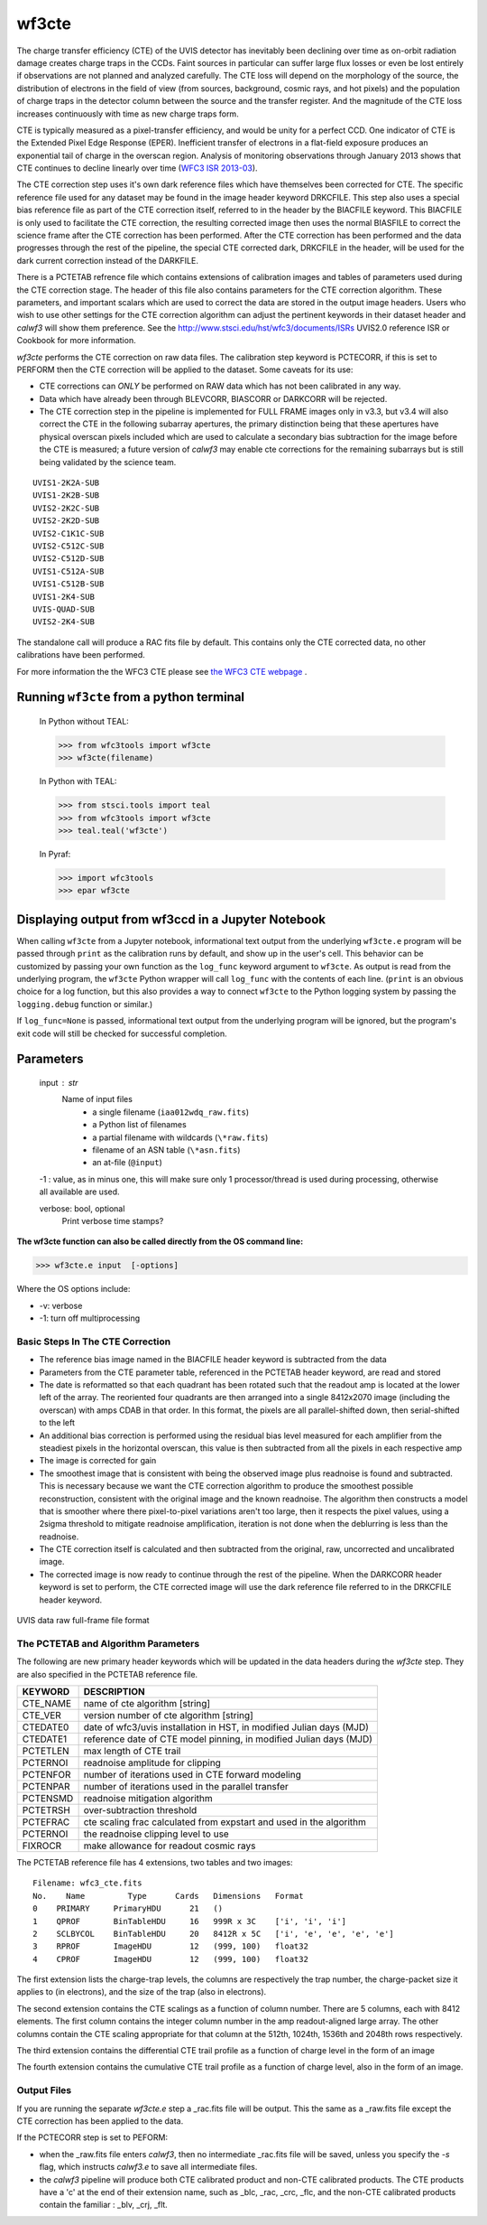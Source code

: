 .. _wf3cte:

******
wf3cte
******

The charge transfer efficiency (CTE) of the UVIS detector has inevitably been declining over time as on-orbit radiation damage creates charge traps in the CCDs. Faint sources in particular can suffer large flux losses or even be lost entirely if observations are not planned and analyzed carefully. The CTE loss will depend on the morphology of the source, the distribution of electrons in the field of view (from sources, background, cosmic rays, and hot pixels) and the population of charge traps in the detector column between the source and the transfer register. And the magnitude of the CTE loss increases continuously with time as new charge traps form.

CTE is typically measured as a pixel-transfer efficiency, and would be unity for a perfect CCD. One indicator of CTE is the Extended Pixel Edge Response (EPER). Inefficient transfer of electrons in a flat-field exposure produces an exponential tail of charge in the overscan region. Analysis of monitoring observations through January 2013 shows that CTE continues to decline linearly over time (`WFC3 ISR 2013-03 <http://www.stsci.edu/hst/wfc3/documents/ISRs/WFC3-2013-03.pdf>`_).

The CTE correction step uses it's own dark reference files which have themselves been corrected for CTE. The specific reference file used for any dataset may be found in the image header keyword DRKCFILE. This step also uses a special bias reference file as part of the CTE correction itself, referred to in the header by the BIACFILE keyword. This BIACFILE is only used to facilitate the CTE correction, the resulting corrected image then uses the normal BIASFILE to correct the science frame after the CTE correction has been performed. After the CTE correction has been performed and the data progresses through the rest of the pipeline, the special CTE corrected dark, DRKCFILE in the header, will be used for the dark current correction instead of the DARKFILE.

There is a PCTETAB refrence file which contains extensions of calibration images and tables of parameters used during the CTE correction stage. The header of this file also contains parameters for the CTE correction algorithm. These parameters, and important scalars which are used to correct the data are stored in the output image headers. Users who wish to use other settings for the CTE correction algorithm can adjust the pertinent keywords in their dataset header and `calwf3` will show them preference. See the `<http://www.stsci.edu/hst/wfc3/documents/ISRs>`_ UVIS2.0 reference ISR or Cookbook for more information.


`wf3cte` performs the CTE correction on raw data files. The calibration step keyword is PCTECORR, if this is set to PERFORM then the CTE correction will be applied to the dataset. Some caveats for its use:

* CTE corrections can *ONLY* be performed on RAW data which has not been calibrated in any way.
* Data which have already been through BLEVCORR, BIASCORR or DARKCORR will be rejected.
* The CTE correction step in the pipeline is implemented for FULL FRAME images only in v3.3, but v3.4 will also correct the CTE in the following subarray apertures, the primary distinction being that these apertures have physical overscan pixels included which are used to calculate a secondary bias subtraction for the image before the CTE is measured; a future version of `calwf3` may enable cte corrections for the remaining subarrays but is still being validated by the science team.

::


        UVIS1-2K2A-SUB
        UVIS1-2K2B-SUB
        UVIS2-2K2C-SUB
        UVIS2-2K2D-SUB
        UVIS2-C1K1C-SUB
        UVIS2-C512C-SUB
        UVIS2-C512D-SUB
        UVIS1-C512A-SUB
        UVIS1-C512B-SUB
        UVIS1-2K4-SUB
        UVIS-QUAD-SUB
        UVIS2-2K4-SUB



The standalone call will produce a RAC fits file by default. This contains only the CTE corrected data, no other calibrations have been performed.

For more information the the WFC3 CTE please see `the WFC3 CTE webpage <http://www.stsci.edu/hst/wfc3/ins_performance/CTE/>`_ .

Running ``wf3cte`` from a python terminal
=========================================

    In Python without TEAL:

    >>> from wfc3tools import wf3cte
    >>> wf3cte(filename)

    In Python with TEAL:

    >>> from stsci.tools import teal
    >>> from wfc3tools import wf3cte
    >>> teal.teal('wf3cte')

    In Pyraf:

    >>> import wfc3tools
    >>> epar wf3cte


Displaying output from wf3ccd in a Jupyter Notebook
===================================================

When calling ``wf3cte`` from a Jupyter notebook, informational text output from the underlying ``wf3cte.e`` program will be passed through ``print`` as the calibration runs by default, and show up in the user's cell. This behavior can be customized by passing your own function as the ``log_func`` keyword argument to ``wf3cte``. As output is read from the underlying program, the ``wf3cte`` Python wrapper will call ``log_func`` with the contents of each line. (``print`` is an obvious choice for a log function, but this also provides a way to connect ``wf3cte`` to the Python logging system by passing the ``logging.debug`` function or similar.)

If ``log_func=None`` is passed, informational text output from the underlying program will be ignored, but the program's exit code will still be checked for successful completion.



Parameters
==========


    input : str
        Name of input files
            * a single filename (``iaa012wdq_raw.fits``)
            * a Python list of filenames
            * a partial filename with wildcards (``\*raw.fits``)
            * filename of an ASN table (``\*asn.fits``)
            * an at-file (``@input``)

    -1 : value, as in minus one, this will make sure only 1 processor/thread is used during processing, otherwise all available are used.

    verbose: bool, optional
        Print verbose time stamps?


**The wf3cte function can also be called directly from the OS command line:**

>>> wf3cte.e input  [-options]

Where the OS options include:

* -v: verbose
* -1: turn off multiprocessing


Basic Steps In The CTE Correction
---------------------------------

* The reference bias image named in the BIACFILE header keyword is subtracted from the data
* Parameters from the CTE parameter table, referenced in the PCTETAB header keyword, are read and stored
* The date is reformatted so that each quadrant has been rotated such that the readout amp is located at the lower left of the array. The reoriented four quadrants are then arranged into a single 8412x2070 image (including the overscan) with amps CDAB in that order. In this format, the pixels are all parallel-shifted down, then serial-shifted to the left
* An additional bias correction is performed using the residual bias level measured for each amplifier from the steadiest pixels in the horizontal overscan, this value is then subtracted from all the pixels in each respective amp
* The image is corrected for gain
* The smoothest  image that is consistent with being the observed image plus readnoise is found and subtracted. This is necessary because we want the CTE correction algorithm to produce the smoothest possible reconstruction, consistent with the original image and the known readnoise. The algorithm then constructs a model that is smoother where there pixel-to-pixel variations aren't too large, then it respects the pixel values, using a 2sigma threshold to mitigate readnoise amplification, iteration is not done when the deblurring is less than the readnoise.
* The CTE correction itself is calculated and then subtracted from the original, raw, uncorrected and uncalibrated image.
* The corrected image is now ready to continue through the rest of the pipeline. When the DARKCORR header keyword is set to perform, the CTE corrected image will use the dark reference file referred to in the DRKCFILE header keyword.

.. _uvis_raw_data_format:

.. figure:: ../_static/raw_uvis_format.png
    :align: center
    :alt:  UVIS data raw full-frame file format

    UVIS data raw full-frame file format



The PCTETAB and Algorithm Parameters
------------------------------------

The following are new primary header keywords which will be updated in the data headers during the `wf3cte` step. They are also specified in the PCTETAB reference file.

========  ====================================================================
KEYWORD   DESCRIPTION
========  ====================================================================
CTE_NAME  name of cte algorithm [string]
CTE_VER   version number of cte algorithm [string]
CTEDATE0  date of wfc3/uvis installation in HST, in modified Julian days (MJD)
CTEDATE1  reference date of CTE model pinning, in modified Julian days (MJD)
PCTETLEN  max length of CTE trail
PCTERNOI  readnoise amplitude for clipping
PCTENFOR  number of iterations used in CTE forward modeling
PCTENPAR  number of iterations used in the parallel transfer
PCTENSMD  readnoise mitigation algorithm
PCTETRSH  over-subtraction threshold
PCTEFRAC  cte scaling frac calculated from expstart and used in the algorithm
PCTERNOI  the readnoise clipping level to use
FIXROCR   make allowance for readout cosmic rays
========  ====================================================================


The PCTETAB reference file has 4 extensions, two tables and two images:

::

        Filename: wfc3_cte.fits
        No.    Name         Type      Cards   Dimensions   Format
        0    PRIMARY     PrimaryHDU      21   ()
        1    QPROF       BinTableHDU     16   999R x 3C    ['i', 'i', 'i']
        2    SCLBYCOL    BinTableHDU     20   8412R x 5C   ['i', 'e', 'e', 'e', 'e']
        3    RPROF       ImageHDU        12   (999, 100)   float32
        4    CPROF       ImageHDU        12   (999, 100)   float32


The first extension lists the charge-trap levels, the columns are respectively the trap number, the charge-packet size it applies to (in electrons), and the size of the trap (also in electrons).

The second extension contains the CTE scalings as a function of column number. There are 5 columns, each with 8412 elements. The first column contains the integer column number in the amp readout-aligned large array. The other columns contain the CTE scaling appropriate for that column at the 512th, 1024th, 1536th and 2048th rows respectively.

The third extension contains the differential CTE trail profile as a function of charge level in the form of an image

The fourth extension contains the cumulative CTE trail profile as a function of charge level, also in the form of an image.

Output Files
------------

If you are running the separate `wf3cte.e` step a _rac.fits file will be output. This the same as a _raw.fits file except the CTE correction has been applied to the data.

If the PCTECORR step is set to PEFORM:

* when the _raw.fits file enters `calwf3`, then no intermediate _rac.fits file will be saved, unless you specify the `-s` flag, which instructs `calwf3.e` to save all intermediate files.

* the `calwf3` pipeline will produce both CTE calibrated product and non-CTE calibrated products. The CTE products have a 'c' at the end of their extension name, such as _blc, _rac, _crc, _flc, and the non-CTE calibrated products contain the familiar : _blv, _crj, _flt.
